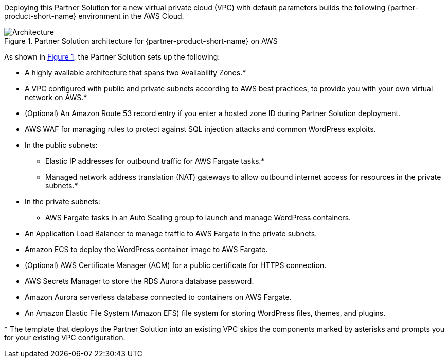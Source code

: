 :xrefstyle: short

Deploying this Partner Solution for a new virtual private cloud (VPC) with
default parameters builds the following {partner-product-short-name} environment in the AWS Cloud.

[#architecture1]
.Partner Solution architecture for {partner-product-short-name} on AWS
image::../docs/deployment_guide/images/architecture-diagram-sudo-serverless-wordpress.png[Architecture]

As shown in <<architecture1>>, the Partner Solution sets up the following:

* A highly available architecture that spans two Availability Zones.*
* A VPC configured with public and private subnets according to AWS best practices, to provide you with your own virtual network on AWS.*
* (Optional) An Amazon Route 53 record entry if you enter a hosted zone ID during Partner Solution deployment.
* AWS WAF for managing rules to protect against SQL injection attacks and common WordPress exploits.
* In the public subnets:
** Elastic IP addresses for outbound traffic for AWS Fargate tasks.*
** Managed network address translation (NAT) gateways to allow outbound internet access for resources in the private subnets.*
* In the private subnets:
** AWS Fargate tasks in an Auto Scaling group to launch and manage WordPress containers.
* An Application Load Balancer to manage traffic to AWS Fargate in the private subnets.
* Amazon ECS to deploy the WordPress container image to AWS Fargate.
* (Optional) AWS Certificate Manager (ACM) for a public certificate for HTTPS connection.
* AWS Secrets Manager to store the RDS Aurora database password.
* Amazon Aurora serverless database connected to containers on AWS Fargate.
* An Amazon Elastic File System (Amazon EFS) file system for storing WordPress files, themes, and plugins.

// Add bullet points for any additional components that are included in the deployment. Ensure that the additional components are also represented in the architecture diagram. End each bullet with a period.
//* <describe any additional components>.

[.small]#* The template that deploys the Partner Solution into an existing VPC skips the components marked by asterisks and prompts you for your existing VPC configuration.#
